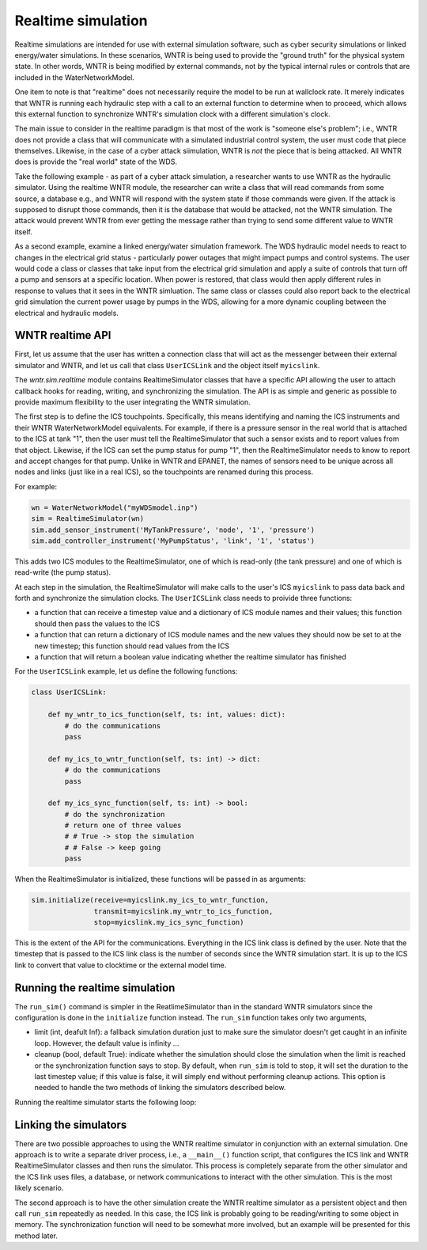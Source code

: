 .. raw:: latex

    \clearpage

.. _realtime_simulation:

Realtime simulation
===============================

Realtime simulations are intended for use with external simulation
software, such as cyber security simulations or linked energy/water
simulations. In these scenarios, WNTR is being used to provide the 
"ground truth" for the physical system state. In other words, WNTR
is being modified by external commands, not by the typical internal
rules or controls that are included in the WaterNetworkModel.

One item to note is that "realtime" does not necessarily require the
model to be run at wallclock rate. It merely indicates that WNTR is
running each hydraulic step with a call to an external function to
determine when to proceed, which allows this external function to 
synchronize WNTR's simulation clock with a different simulation's 
clock.

The main issue to consider in the realtime paradigm is that most of
the work is "someone else's problem"; i.e., WNTR does not provide 
a class that will communicate with a simulated industrial control
system, the user must code that piece themselves. Likewise, in the
case of a cyber attack siimulation, WNTR is *not* the piece that is 
being attacked. All WNTR does is provide the "real world" state of 
the WDS.

Take the following example - as part of a cyber attack simulation, 
a researcher wants to use WNTR as the hydraulic simulator. Using the
realtime WNTR module, the researcher can write a class that will 
read commands from some source, a database e.g., and WNTR will 
respond with the system state if those commands were given. If the 
attack is supposed to disrupt those commands, then it is the database
that would be attacked, not the WNTR simulation. The attack would
prevent WNTR from ever getting the message rather than trying to 
send some different value to WNTR itself.

As a second example, examine a linked energy/water simulation 
framework. The WDS hydraulic model needs to react to changes in the
electrical grid status - particularly power outages that might 
impact pumps and control systems. The user would code a class or 
classes that take input from the electrical grid simulation and
apply a suite of controls that turn off a pump and sensors at a 
specific location. When power is restored, that class would then
apply different rules in response to values that it sees in the 
WNTR simluation. The same class or classes could also report back
to the electrical grid simulation the current power usage by 
pumps in the WDS, allowing for a more dynamic coupling between the
electrical and hydraulic models.

WNTR realtime API
-----------------

First, let us assume that the user has written a connection class
that will act as the messenger between their external simulator
and WNTR, and let us call that class ``UserICSLink`` and the object
itself ``myicslink``.

The `wntr.sim.realtime` module contains RealtimeSimulator classes that 
have a specific API allowing the user to attach callback hooks 
for reading, writing, and synchronizing the simulation. The API
is as simple and generic as possible to provide maximum flexibility
to the user integrating the WNTR simulation.

The first step is to define the ICS touchpoints. Specifically, this
means identifying and naming the ICS instruments and their WNTR
WaterNetworkModel equivalents. For example, if there is a pressure 
sensor in the real world that is attached to the ICS at tank "1",
then the user must tell the RealtimeSimulator that such a sensor
exists and to report values from that object. Likewise, if the ICS
can set the pump status for pump "1", then the RealtimeSimulator
needs to know to report and accept changes for that pump. Unlike in
WNTR and EPANET, the names of sensors need to be unique across all
nodes and links (just like in a real ICS), so the touchpoints are
renamed during this process.

For example:

.. code:: python

    wn = WaterNetworkModel("myWDSmodel.inp")
    sim = RealtimeSimulator(wn)
    sim.add_sensor_instrument('MyTankPressure', 'node', '1', 'pressure')
    sim.add_controller_instrument('MyPumpStatus', 'link', '1', 'status')

This adds two ICS modules to the RealtimeSimulator, one of which is
read-only (the tank pressure) and one of which is read-write (the pump
status).

At each step in the simulation, the RealtimeSimulator will make calls
to the user's ICS ``myicslink`` to pass data back and forth and 
synchronize the simulation clocks. The ``UserICSLink`` class needs
to proivide three functions:

* a function that can receive a timestep value and a dictionary of
  ICS module names and their values; this function should then pass
  the values to the ICS 
* a function that can return a dictionary of ICS module names and the
  new values they should now be set to at the new timestep; this
  function should read values from the ICS
* a function that will return a boolean value indicating whether
  the realtime simulator has finished

For the ``UserICSLink`` example, let us define the following functions:

.. code:: python

    class UserICSLink:

        def my_wntr_to_ics_function(self, ts: int, values: dict):
            # do the communications
            pass
        
        def my_ics_to_wntr_function(self, ts: int) -> dict:
            # do the communications
            pass

        def my_ics_sync_function(self, ts: int) -> bool:
            # do the synchronization
            # return one of three values
            # # True -> stop the simulation
            # # False -> keep going
            pass


When the RealtimeSimulator is initialized, these functions will be passed
in as arguments:

.. code:: python

    sim.initialize(receive=myicslink.my_ics_to_wntr_function,
                   transmit=myicslink.my_wntr_to_ics_function,
                   stop=myicslink.my_ics_sync_function)


This is the extent of the API for the communications. Everything in the
ICS link class is defined by the user. Note that the timestep that is 
passed to the ICS link class is the number of seconds since the WNTR 
simulation start. It is up to the ICS link to convert that value to 
clocktime or the external model time.

Running the realtime simulation
-------------------------------

The ``run_sim()`` command is simpler in the ReatlimeSimulator than in 
the standard WNTR simulators since the configuration is done in the 
``initialize`` function instead. The ``run_sim`` function takes only
two arguments,

* limit (int, deafult Inf): a fallback simulation duration just to make sure the
  simulator doesn't get caught in an infinite loop. However, the 
  default value is infinity ...
* cleanup (bool, default True): indicate whether the simulation should
  close the simulation when the limit is reached or the synchronization
  function says to stop. By default, when ``run_sim`` is told to stop,
  it will set the duration to the last timestep value; if this value is
  false, it will simply end without performing cleanup actions. This 
  option is needed to handle the two methods of linking the simulators
  described below.

Running the realtime simulator starts the following loop:

.. uml::

    @startuml
    start
    ->""run_sim""(""limit"", ""cleanup"");
    repeat 
    :Read commands from the ICS by 
    calling ICS link function attached
    to ""self.receive"";
    :Run the hydaulic 
    (and water quality if EPANET) 
    simulation for one time step;
    :Send data to the ICS, by calling 
    the ICS link function attached
    to ""self.transmit"";
    :Call the synchronization function
    attached to ""self.stop"";
    repeat while (ICS Link says continue
    and ""limit"" not reached?) is (yes)
    -> no;
    if (Check ""cleanup"" value) is (True) then
        :set duration to now;
        stop
    else (False)
    stop
    @enduml



Linking the simulators
----------------------

There are two possible approaches to using the WNTR realtime simulator
in conjunction with an external simulation. One approach is to write 
a separate driver process, i.e., a ``__main__()`` function script, that
configures the ICS link and WNTR RealtimeSimulator classes and then 
runs the simulator. This process is completely separate from the other
simulator and the ICS link uses files, a database, or network communications
to interact with the other simulation. This is the most likely scenario.

The second approach is to have the other simulation create the WNTR 
realtime simulator as a persistent object and then call ``run_sim``
repeatedly as needed. In this case, the ICS link is probably going to be
reading/writing to some object in memory. The synchronization function will
need to be somewhat more involved, but an example will be presented for
this method later.



.. uml::

    @startuml
    title 
    One possible workflow for a main process
    to use WNTR with cyber or energy simulations

    end title
    |c| Communications Interface \n SCADA/Cyber Provider
    |d| Main Process
    |w| WNTR Simulator
    |d|
    start
    :Load configuration
    and network model;
    -> <code>
    config, wn
    </code>;
    fork 
    |c|
    -> <code>
    (config)
    </code>;
    :Create and configure 
    communicator;
    -> <code>
    comm
    </code>;
    fork again
    |w|
    -> <code>
    (wn)
    </code>;
    :Create simulator;  
    -> <code>
    sim
    </code>;
    |d|
    end fork
    |d|
    while (Sensors to configure?)
    -> yes
    <code>
    (config.sensor)
    </code>;
    |w|
    :Map SCADA to wn;
    endwhile
    -> no;
    |d|
    :Initialize simulator;
    -> <code>
    comm
    </code>;
    |w| 
    :Map internal simulator commands to 
    functions on communicator. E.g.:
    <code>
    sim.transmit := comm.send_scada_messages
    sim.receive := comm.get_scada_messages
    sim.stop := comm.get_term_signal
    </code>
    and then run timestep 0;
    |d|
    :Run simulation;
    -> <code>
    time_limit
    </code>;
    |w|
    repeat 
    ':Advance time;
    :Run model;
    :Read model data;
    ':Send current values;
    -> <code>
    (t, values)
    </code>;
    |c|
    :Relay sensor values to RTU<
    |w|
    :Check for new data;
    -> <code>
    (t)
    </code>;
    |c|
    :Get commands from RTU>
    -> <code>
    values
    </code>;
    |w|
    :Set new values in model;
    ':Check for terminate signal;
    -> <code>
    (t)
    </code>;
    |c|
    :Look for term signal>
    -> <code>
    signal
    </code>;
    |w|
    :Check runtime limits;
    repeat while (Terminate signal received
    or limit reached?) is (no)
    ->yes;
    |d|
    :Close simulator;
    |w|
    :Read results, close DLLs;
    -> <code>
    results
    </code>;
    |d|
    :Final output;
    stop

    @enduml
